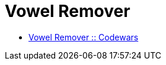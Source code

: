 = Vowel Remover
:icons: font
:toc: right

* link:https://www.codewars.com/kata/5547929140907378f9000039[Vowel Remover :: Codewars]
